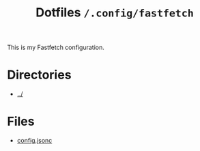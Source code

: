 #+title: Dotfiles =/.config/fastfetch=
This is my Fastfetch configuration.

* Directories
- [[../index.org][../]]

* Files
- [[./config.org][config.jsonc]]
